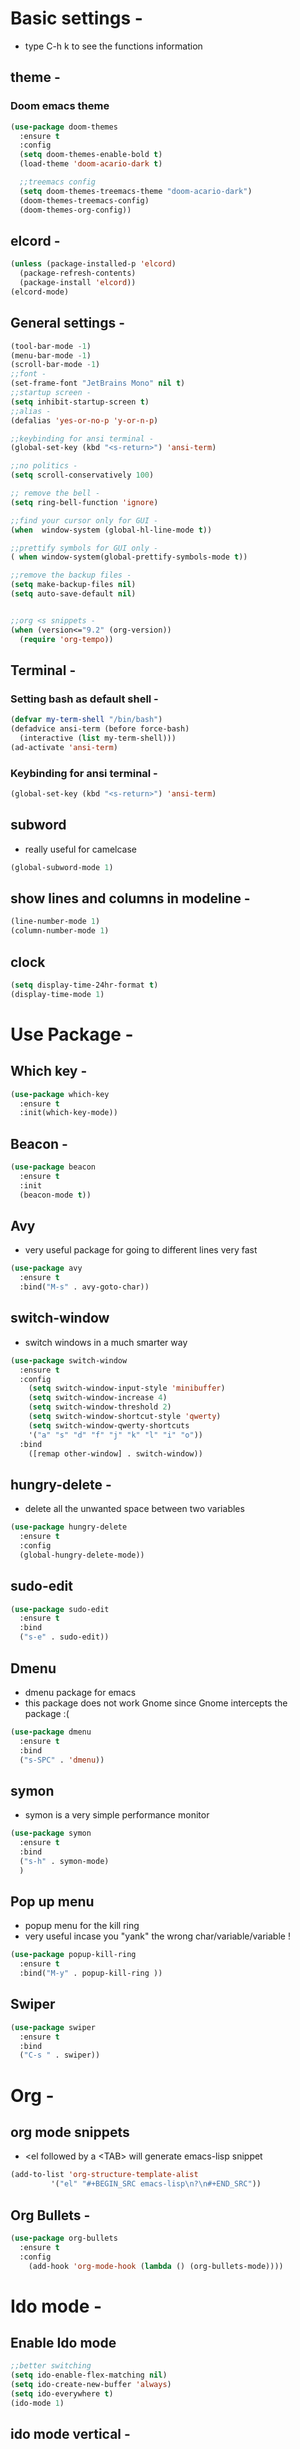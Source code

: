 * Basic settings -
  - type C-h k to see the functions information
** theme -
*** Doom emacs theme 
#+BEGIN_SRC emacs-lisp
  (use-package doom-themes
    :ensure t
    :config
    (setq doom-themes-enable-bold t)
    (load-theme 'doom-acario-dark t)

    ;;treemacs config
    (setq doom-themes-treemacs-theme "doom-acario-dark")
    (doom-themes-treemacs-config)
    (doom-themes-org-config))
#+END_SRC
** elcord -
#+BEGIN_SRC emacs-lisp
(unless (package-installed-p 'elcord)
  (package-refresh-contents)
  (package-install 'elcord))
(elcord-mode)
#+END_SRC
** General settings -
#+BEGIN_SRC emacs-lisp
  (tool-bar-mode -1)
  (menu-bar-mode -1)
  (scroll-bar-mode -1)
  ;;font -
  (set-frame-font "JetBrains Mono" nil t)
  ;;startup screen -
  (setq inhibit-startup-screen t)
  ;;alias -
  (defalias 'yes-or-no-p 'y-or-n-p)

  ;;keybinding for ansi terminal -
  (global-set-key (kbd "<s-return>") 'ansi-term) 

  ;;no politics -
  (setq scroll-conservatively 100)

  ;; remove the bell -
  (setq ring-bell-function 'ignore)

  ;;find your cursor only for GUI -
  (when  window-system (global-hl-line-mode t))

  ;;prettify symbols for GUI only -
  ( when window-system(global-prettify-symbols-mode t)) 

  ;;remove the backup files -
  (setq make-backup-files nil)
  (setq auto-save-default nil)


  ;;org <s snippets -
  (when (version<="9.2" (org-version))
    (require 'org-tempo))
#+END_SRC

** Terminal -
*** Setting bash as default shell -
#+BEGIN_SRC emacs-lisp
(defvar my-term-shell "/bin/bash")
(defadvice ansi-term (before force-bash)
  (interactive (list my-term-shell)))
(ad-activate 'ansi-term)
#+END_SRC
*** Keybinding for ansi terminal -
#+BEGIN_SRC emacs-lisp
(global-set-key (kbd "<s-return>") 'ansi-term)
#+END_SRC
** subword 
   - really useful for camelcase 
#+BEGIN_SRC emacs-lisp
  (global-subword-mode 1)
#+END_SRC
** show lines and columns in modeline -
#+BEGIN_SRC emacs-lisp
  (line-number-mode 1)
  (column-number-mode 1)
#+END_SRC
** clock 
#+BEGIN_SRC emacs-lisp
  (setq display-time-24hr-format t)
  (display-time-mode 1)

#+END_SRC
* Use Package -
** Which key -
#+BEGIN_SRC emacs-lisp
(use-package which-key
  :ensure t
  :init(which-key-mode))
#+END_SRC
** Beacon -
#+BEGIN_SRC emacs-lisp
(use-package beacon
  :ensure t
  :init
  (beacon-mode t))
#+END_SRC

** Avy
- very useful package for going to different lines very fast 
#+BEGIN_SRC emacs-lisp
  (use-package avy
    :ensure t
    :bind("M-s" . avy-goto-char))
#+END_SRC

** switch-window
  - switch windows in a much smarter way 
#+BEGIN_SRC emacs-lisp
  (use-package switch-window
    :ensure t
    :config
      (setq switch-window-input-style 'minibuffer)
      (setq switch-window-increase 4)
      (setq switch-window-threshold 2)
      (setq switch-window-shortcut-style 'qwerty)
      (setq switch-window-qwerty-shortcuts
	  '("a" "s" "d" "f" "j" "k" "l" "i" "o"))
    :bind
      ([remap other-window] . switch-window))
#+END_SRC
** hungry-delete -
   - delete all the unwanted space between two variables 
#+BEGIN_SRC emacs-lisp
  (use-package hungry-delete
    :ensure t
    :config
    (global-hungry-delete-mode))
#+END_SRC
** sudo-edit
#+BEGIN_SRC emacs-lisp
  (use-package sudo-edit
    :ensure t
    :bind
    ("s-e" . sudo-edit))
#+END_SRC
** Dmenu
  - dmenu package for emacs
  - this package does not work Gnome since Gnome intercepts the package :(
#+BEGIN_SRC emacs-lisp
  (use-package dmenu
    :ensure t
    :bind
    ("s-SPC" . 'dmenu))
#+END_SRC

** symon
   - symon is a very simple performance monitor 
#+BEGIN_SRC emacs-lisp
  (use-package symon
    :ensure t
    :bind
    ("s-h" . symon-mode)
    )
#+END_SRC
** Pop up menu
  - popup menu for the kill ring
  - very useful incase you "yank" the wrong char/variable/variable !
#+BEGIN_SRC emacs-lisp
  (use-package popup-kill-ring
    :ensure t
    :bind("M-y" . popup-kill-ring ))
#+END_SRC
** Swiper
#+BEGIN_SRC emacs-lisp
  (use-package swiper
    :ensure t
    :bind
    ("C-s " . swiper))
#+END_SRC
* Org -
** org mode snippets 
   - <el followed by a <TAB> will generate emacs-lisp snippet 
#+BEGIN_SRC emacs-lisp
  (add-to-list 'org-structure-template-alist
	       '("el" "#+BEGIN_SRC emacs-lisp\n?\n#+END_SRC"))
#+END_SRC
** Org Bullets -
#+BEGIN_SRC emacs-lisp
  (use-package org-bullets
    :ensure t
    :config
      (add-hook 'org-mode-hook (lambda () (org-bullets-mode))))
#+END_SRC
* Ido mode -
** Enable Ido mode 
#+BEGIN_SRC emacs-lisp
  ;;better switching 
  (setq ido-enable-flex-matching nil)
  (setq ido-create-new-buffer 'always)
  (setq ido-everywhere t)
  (ido-mode 1)
#+END_SRC
** ido mode vertical -
#+BEGIN_SRC emacs-lisp
  (use-package ido-vertical-mode
    :ensure t
    :init(ido-vertical-mode 1))
  (setq ido-vertical-define-keys 'C-n-and-C-p-only)

#+END_SRC
** Smex -
#+BEGIN_SRC emacs-lisp
  (use-package smex
    :ensure t
    :init(smex-initialize)
    :bind
    ("M-x" . smex))
#+END_SRC
 
* Custom functions - 
** visit the config file with single keyboard binding 
#+BEGIN_SRC emacs-lisp
  ;; config visit custom function 
  (defun config-visit ()
    (interactive)
    (find-file "~/.emacs.d/config.org"))

  ;;binding it to a key -
  (global-set-key (kbd "C-c e") 'config-visit)
#+END_SRC
** visit the init with a single keyboard binding
#+BEGIN_SRC emacs-lisp
  ;;init visit
  (defun init-visit ()
    (interactive)
    (find-file "~/.emacs.d/init.el"))

  ;;keybinding
  (global-set-key (kbd "C-c i") 'init-visit)

#+END_SRC
** reloading the file -
#+BEGIN_SRC emacs-lisp
  (defun config-reload ()
    (interactive)
    (org-babel-load-file (expand-file-name "~/.emacs.d/config.org")))

  ;;keybinding -
  (global-set-key (kbd "C-c r") 'config-reload)

#+END_SRC
** split window automaticaly -
*** split horizontally 
#+BEGIN_SRC emacs-lisp
  (defun split-horizontally ()
    (interactive)
    (split-window-below)
    (balance-windows)
    (other-window 1))

  ;;keybinding -
  (global-set-key (kbd "C-x 2") 'split-horizontally)
#+END_SRC
*** split window vertically
#+BEGIN_SRC emacs-lisp
    (defun split-vertically ()
      (interactive)
      (split-window-right)
      (balance-windows)
      (other-window 1))

    ;;keybinding -
    (global-set-key (kbd "C-x 3") 'split-vertically)
#+END_SRC
** copy whole line -
#+BEGIN_SRC emacs-lisp
  (defun copy-whole-line()
    (interactive)
    (save-excursion
      (kill-new
       (buffer-substring
	(point-at-bol)
	(point-at-eol)))))

  ;;keybinding -
  (global-set-key (kbd "C-c w l") 'copy-whole-line)
#+END_SRC
** kill whole word -
#+BEGIN_SRC emacs-lisp
  (defun kill-whole-word ()
    (interactive)
    (backward-word)
    (kill-word 1))

  (global-set-key (kbd "C-c w w") 'kill-whole-word)
#+END_SRC
* Web dev - 
** rainbow 
   - set the color depending on the hexcode 
   - really good package if your a web dev 
#+BEGIN_SRC emacs-lisp
  (use-package rainbow-mode
	:init
	(dolist (hook '(css-mode-hook html-mode-hook sass-mode-hook))
	(add-hook hook 'rainbow-mode)))
#+END_SRC     

** rainbow delimiters 
#+BEGIN_SRC emacs-lisp
  (use-package rainbow-delimiters
    :ensure t
    :init
    (rainbow-delimiters-mode 1))
#+END_SRC

* Auto Completion 
** electric
   - autocompletion for almost every single bracket
#+BEGIN_SRC emacs-lisp
  (setq electric-pair-pairs '(
			      (?\( . ?\))
			      (?\[ . ?\])
			      (?\{ . ?\})))

  (electric-pair-mode t)
#+END_SRC
** company
   - auto completion framework
#+BEGIN_SRC emacs-lisp
  (use-package company
    :ensure t
    :init
    (add-hook 'after-init-hook 'global-company-mode))

#+END_SRC
* Buffer
** kill the current buffer 
   - asking for which buffer to kill is stupid
   - I know which buffer I want to kill
#+BEGIN_SRC emacs-lisp
  (defun kill-current-buffer()
    (interactive)
    (kill-buffer (current-buffer)))
  ;;keybinding

  (global-set-key (kbd "C-x k") 'kill-current-buffer)
#+END_SRC
** kill all buffers 
   - kill all the buffers in emacs that are present
   - reccomend a hard keybinding for this one so you accedentally don't loose your data
#+BEGIN_SRC emacs-lisp
  (defun kill-all-buffers ()
    (interactive)
    (mapc 'kill-buffer (buffer-list))
    )

  ;;keybinding -
  (global-set-key (kbd "C-M-k") 'kill-all-buffers)
#+END_SRC
* Dashboard 
  - setting up a good looking dashboard for emacs
  - 
#+BEGIN_SRC emacs-lisp
  (use-package dashboard
    :ensure t
    :config
    (dashboard-setup-startup-hook)
    (setq dashboard-items '((recents . 10)))
    (setq dashboard-banner-logo-title "Lal Salam"))
#+END_SRC
* Modeline
** spaceline 
   - Well Uncle Dave likes it so oh well
   - also reccomend doom modeline 
#+BEGIN_SRC emacs-lisp
  (use-package spaceline
    :ensure t
    :config
    (require 'spaceline-config)
    (setq powerline-default-separator (quote arrow))
    (spaceline-spacemacs-theme)) 
#+END_SRC
** diminish
#+BEGIN_SRC emacs-lisp
  (use-package diminish
    :ensure t
    :init
    (diminish 'hungry-delete-mode)
    (diminish 'beacon-mode)
    (diminish 'which-key-mode)
    (diminish 'company-mode)
    (diminish 'subword-mode))
#+END_SRC

* EMMS
  - listening music inside emacs !
  - this will only work in window managers as DE like Gnome will intercept the keybinding :(
** Basic setup
#+BEGIN_SRC emacs-lisp
  (use-package emms
    :ensure t
    :config
      (require 'emms-setup)
      (require 'emms-player-mpd)
      (emms-all) ; don't change this to values you see on stackoverflow questions if you expect emms to work
      (setq emms-seek-seconds 5)
      (setq emms-player-list '(emms-player-mpd))
      (setq emms-info-functions '(emms-info-mpd))
      (setq emms-player-mpd-server-name "localhost")
      (setq emms-player-mpd-server-port "6601")
    :bind
      ("s-m p" . emms)
      ("s-m b" . emms-smart-browse)
      ("s-m r" . emms-player-mpd-update-all-reset-cache)
      ("<XF86AudioPrev>" . emms-previous)
      ("<XF86AudioNext>" . emms-next)
      ("<XF86AudioPlay>" . emms-pause)
      ("<XF86AudioStop>" . emms-stop))
#+END_SRC
** MPC setup
#+BEGIN_SRC emacs-lisp
(setq mpc-host "localhost:6601")

#+END_SRC
** Some more stuff
*** starting the daemon
#+BEGIN_SRC emacs-lisp
(defun mpd/start-music-daemon ()
  "Start MPD, connects to it and syncs the metadata cache."
  (interactive)
  (shell-command "mpd")
  (mpd/update-database)
  (emms-player-mpd-connect)
  (emms-cache-set-from-mpd-all)
  (message "MPD has Started!"))
(global-set-key (kbd "s-m c") 'mpd/start-music-daemon)

#+END_SRC
*** killing the daemon
#+BEGIN_SRC emacs-lisp
(defun mpd/kill-music-daemon ()
  "Stops playback and kill the music daemon."
  (interactive)
  (emms-stop)
  (call-process "killall" nil nil nil "mpd")
  (message "killing MPD !"))
(global-set-key (kbd "s-m k") 'mpd/kill-music-daemon)
#+END_SRC
*** updating the database 
#+BEGIN_SRC emacs-lisp
(defun mpd/update-database ()
  "Updates the MPD database synchronously."
  (interactive)
  (call-process "mpc" nil nil nil "update")
  (message "MPD Database Updated!"))
(global-set-key (kbd "s-m u") 'mpd/update-database)

#+END_SRC
